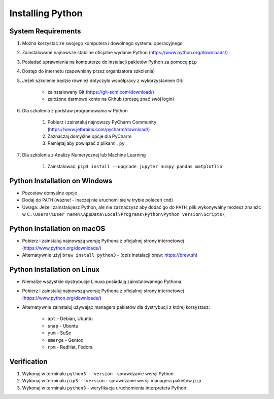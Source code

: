 .. _Install:

*****************
Installing Python
*****************


System Requirements
===================
#. Można korzystać ze swojego komputera i dowolnego systemu operacyjnego
#. Zainstalowane najnowsze stabilne oficjalne wydanie Python (https://www.python.org/downloads/)
#. Posiadać uprawnienia na komputerze do instalacji pakietów Python za pomocą ``pip``
#. Dostęp do internetu (zapewniany przez organizatora szkolenia)
#. Jeżeli szkolenie będzie również dotyczyło współpracy z wykorzystaniem Git:

    * zainstalowany Git (https://git-scm.com/download/)
    * założone darmowe konto na Github (proszę znać swój login)

#. Dla szkolenia z podstaw programowania w Python

    #. Pobierz i zainstaluj najnowszy PyCharm Community (https://www.jetbrains.com/pycharm/download/)
    #. Zaznaczaj domyślne opcje dla PyCharm
    #. Pamiętaj aby powiązać z plikami ``.py``

#. Dla szkolenia z Analizy Numerycznej lub Machine Learning

    #. Zainstalować: ``pip3 install --upgrade jupyter numpy pandas matplotlib``


Python Installation on Windows
==============================
* Pozostaw domyślne opcje
* Dodaj do ``PATH`` (ważne! - inaczej nie uruchomi się w trybie poleceń ``cmd``)
* Uwaga: Jeżeli zainstalujesz Python, ale nie zaznaczysz aby dodać go do ``PATH``, plik wykonywalny możesz znaleźć w ``C:\Users\%User_name%\AppData\Local\Programs\Python\Python_version\Scripts\``


Python Installation on macOS
============================
* Pobierz i zainstaluj najnowszą wersję Pythona z oficjalnej strony internetowej (https://www.python.org/downloads/)
* Alternatywnie użyj ``brew install python3`` - (opis instalacji brew: https://brew.sh)


Python Installation on Linux
============================
* Niemalże wszystkie dystrybucje Linuxa posiadają zainstalowanego Pythona.
* Pobierz i zainstaluj najnowszą wersję Pythona z oficjalnej strony internetowej (https://www.python.org/downloads/)
* Alternatywnie zainstaluj używając managera pakietów dla dystrybucji z której korzystasz:

    * ``apt`` - Debian, Ubuntu
    * ``snap`` - Ubuntu
    * ``yum`` - SuSe
    * ``emerge`` - Gentoo
    * ``rpm`` - RedHat, Fedora


Verification
============
#. Wykonaj w terminalu ``python3 --version`` - sprawdzanie wersji Python
#. Wykonaj w terminalu ``pip3 --version`` - sprawdzanie wersji managera pakietów ``pip``
#. Wykonaj w terminalu ``python3`` - weryfikacja uruchomienia interpretera Python
